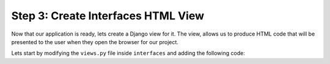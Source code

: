 Step 3: Create Interfaces HTML View
###################################

Now that our application is ready, lets create a Django view for it.
The view, allows us to produce HTML code that will be presented to the user when they open the browser for our project.

Lets start by modifying the ``views.py`` file inside ``interfaces`` and adding the following code:

.. code-block:: python



.. sectionauthor:: Luis Rueda <lurueda@cisco.com>, Jairo Leon <jaileon@cisco.com>, Ovesnel Mas Lara <omaslara@cisco.com>
